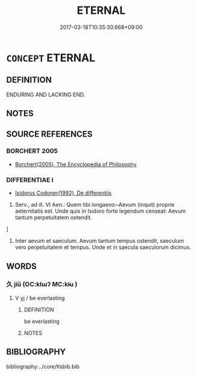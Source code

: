 # -*- mode: mandoku-tls-view -*-
#+TITLE: ETERNAL
#+DATE: 2017-03-18T10:35:30.668+09:00        
#+STARTUP: content
* =CONCEPT= ETERNAL
:PROPERTIES:
:CUSTOM_ID: uuid-0e3bab62-f545-4014-a620-c848fe3c1a13
:END:
** DEFINITION

ENDURING AND LACKING END.

** NOTES

** SOURCE REFERENCES
*** BORCHERT 2005
 - [[cite:BORCHERT-2005][Borchert(2005), The Encyclopedia of Philosophy]]
*** DIFFERENTIAE I
 - [[cite:DIFFERENTIAE-I][Isidorus Codoner(1992), De differentiis]]

67. Serv., ad ill. VI Aen.: Quem tibi longaevo:--Aevum (inquit) proprie aeternitatis est. Unde quis in Isidoro forte legendum censeat: Aevum tantum perpetuitatem ostendit.

]

67. Inter aevum et saeculum. Aevum tantum tempus ostendit, saeculum vero perpetuitatem et tempus. Unde et in saecula saeculorum dicimus.

** WORDS
   :PROPERTIES:
   :VISIBILITY: children
   :END:
*** 久 jiǔ (OC:klɯʔ MC:kɨu )
:PROPERTIES:
:CUSTOM_ID: uuid-69f8f780-520c-41eb-b4fd-0e0a7ff9a298
:Char+: 久(4,2/3) 
:GY_IDS+: uuid-8b83822b-0499-4aa5-b092-e53ccfdfefbf
:PY+: jiǔ     
:OC+: klɯʔ     
:MC+: kɨu     
:END: 
**** V [[tls:syn-func::#uuid-c20780b3-41f9-491b-bb61-a269c1c4b48f][vi]] / be everlasting
:PROPERTIES:
:CUSTOM_ID: uuid-029c7ec3-82db-4fdd-bafd-594763337c76
:END:
****** DEFINITION

be everlasting

****** NOTES

** BIBLIOGRAPHY
bibliography:../core/tlsbib.bib
